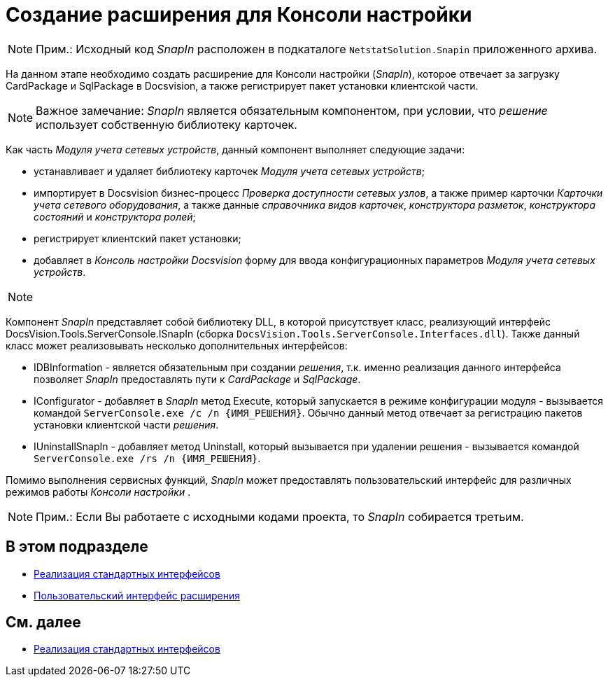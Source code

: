 = Создание расширения для Консоли настройки

[NOTE]
====
[.note__title]#Прим.:# Исходный код _SnapIn_ расположен в подкаталоге `NetstatSolution.Snapin` приложенного архива.
====

На данном этапе необходимо создать расширение для Консоли настройки (_SnapIn_), которое отвечает за загрузку CardPackage и SqlPackage в Docsvision, а также регистрирует пакет установки клиентской части.

[NOTE]
====
[.note__title]#Важное замечание:# _SnapIn_ является обязательным компонентом, при условии, что _решение_ использует собственную библиотеку карточек.
====

Как часть _Модуля учета сетевых устройств_, данный компонент выполняет следующие задачи:

* устанавливает и удаляет библиотеку карточек _Модуля учета сетевых устройств_;
* импортирует в Docsvision бизнес-процесс _Проверка доступности сетевых узлов_, а также пример карточки _Карточки учета сетевого оборудования_, а также данные _справочника видов карточек_, _конструктора разметок_, _конструктора состояний_ и _конструктора ролей_;
* регистрирует клиентский пакет установки;
* добавляет в _Консоль настройки Docsvision_ форму для ввода конфигурационных параметров _Модуля учета сетевых устройств_.

[NOTE]
====
[.note__title]#Прим.:# Пример реализации простого _SnapIn_ приведен в разделе xref:DM_ConsolePlugin.adoc[Модуль расширения Консоли настройки]
====

Компонент _SnapIn_ представляет собой библиотеку DLL, в которой присутствует класс, реализующий интерфейс [.keyword .apiname]#DocsVision.Tools.ServerConsole.ISnapIn# (сборка `DocsVision.Tools.ServerConsole.Interfaces.dll`). Также данный класс может реализовывать несколько дополнительных интерфейсов:

* [.keyword .apiname]#IDBInformation# - является обязательным при создании _решения_, т.к. именно реализация данного интерфейса позволяет _SnapIn_ предоставлять пути к _CardPackage_ и _SqlPackage_.
* [.keyword .apiname]#IConfigurator# - добавляет в _SnapIn_ метод [.keyword .apiname]#Execute#, который запускается в режиме конфигурации модуля - вызывается командой `ServerConsole.exe /c /n \{ИМЯ_РЕШЕНИЯ}`. Обычно данный метод отвечает за регистрацию пакетов установки клиентской части _решения_.
* [.keyword .apiname]#IUninstallSnapIn# - добавляет метод [.keyword .apiname]#Uninstall#, который вызывается при удалении решения - вызывается командой `ServerConsole.exe /rs /n \{ИМЯ_РЕШЕНИЯ}`.

Помимо выполнения сервисных функций, _SnapIn_ может предоставлять пользовательский интерфейс для различных режимов работы _Консоли настройки_ .

[NOTE]
====
[.note__title]#Прим.:# Если Вы работаете с исходными кодами проекта, то _SnapIn_ собирается третьим.
====

== В этом подразделе

* xref:CreateSnapIn_Interface.adoc[Реализация стандартных интерфейсов]
* xref:CreateSnapIn_Control.adoc[Пользовательский интерфейс расширения]

== См. далее

* xref:CreateSnapIn_Interface.adoc[Реализация стандартных интерфейсов]

